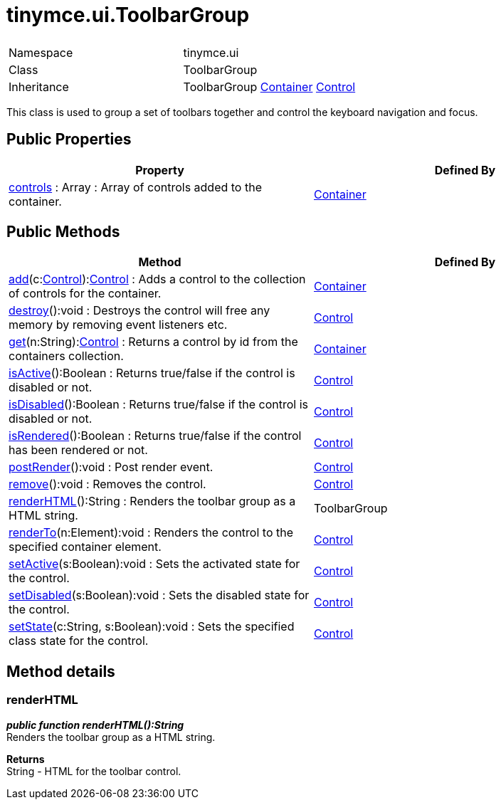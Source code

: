 :rootDir: ./../../
:partialsDir: {rootDir}partials/
= tinymce.ui.ToolbarGroup

|===
|  |

| Namespace
| tinymce.ui

| Class
| ToolbarGroup

| Inheritance
| ToolbarGroup xref:api/ui/class_tinymce.ui.Container.adoc[Container] [.last]#xref:api/ui/class_tinymce.ui.Control.adoc[Control]#
|===

This class is used to group a set of toolbars together and control the keyboard navigation and focus.

[[public-properties]]
== Public Properties
anchor:publicproperties[historical anchor]

|===
| Property | Defined By

| <<controls,controls>> : Array : Array of controls added to the container.
| xref:api/ui/class_tinymce.ui.Container.adoc[Container]
|===

[[public-methods]]
== Public Methods
anchor:publicmethods[historical anchor]

|===
| Method | Defined By

| <<add,add>>(c:xref:api/ui/class_tinymce.ui.Control.adoc[Control]):xref:api/ui/class_tinymce.ui.Control.adoc[Control] : Adds a control to the collection of controls for the container.
| xref:api/ui/class_tinymce.ui.Container.adoc[Container]

| <<destroy,destroy>>():void : Destroys the control will free any memory by removing event listeners etc.
| xref:api/ui/class_tinymce.ui.Control.adoc[Control]

| <<get,get>>(n:String):xref:api/ui/class_tinymce.ui.Control.adoc[Control] : Returns a control by id from the containers collection.
| xref:api/ui/class_tinymce.ui.Container.adoc[Container]

| <<isactive,isActive>>():Boolean : Returns true/false if the control is disabled or not.
| xref:api/ui/class_tinymce.ui.Control.adoc[Control]

| <<isdisabled,isDisabled>>():Boolean : Returns true/false if the control is disabled or not.
| xref:api/ui/class_tinymce.ui.Control.adoc[Control]

| <<isrendered,isRendered>>():Boolean : Returns true/false if the control has been rendered or not.
| xref:api/ui/class_tinymce.ui.Control.adoc[Control]

| <<postrender,postRender>>():void : Post render event.
| xref:api/ui/class_tinymce.ui.Control.adoc[Control]

| <<remove,remove>>():void : Removes the control.
| xref:api/ui/class_tinymce.ui.Control.adoc[Control]

| <<renderhtml,renderHTML>>():String : Renders the toolbar group as a HTML string.
| ToolbarGroup

| <<renderto,renderTo>>(n:Element):void : Renders the control to the specified container element.
| xref:api/ui/class_tinymce.ui.Control.adoc[Control]

| <<setactive,setActive>>(s:Boolean):void : Sets the activated state for the control.
| xref:api/ui/class_tinymce.ui.Control.adoc[Control]

| <<setdisabled,setDisabled>>(s:Boolean):void : Sets the disabled state for the control.
| xref:api/ui/class_tinymce.ui.Control.adoc[Control]

| <<setstate,setState>>(c:String, s:Boolean):void : Sets the specified class state for the control.
| xref:api/ui/class_tinymce.ui.Control.adoc[Control]
|===

[[method-details]]
== Method details
anchor:methoddetails[historical anchor]

[[renderhtml]]
=== renderHTML

*_public function renderHTML():String_* +
Renders the toolbar group as a HTML string.

*Returns* +
String - HTML for the toolbar control.
